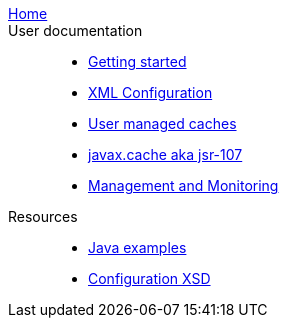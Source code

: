 link:../../../index.html[Home]::
// ../../../index.html refers to the 'native' index.html file in the root of the ehcache/ehcache.github.io project

User documentation::
- link:./index{outfilesuffix}[Getting started]
- link:./xml{outfilesuffix}[XML Configuration]
- link:./usermanaged{outfilesuffix}[User managed caches]
- link:./107{outfilesuffix}[javax.cache aka jsr-107]
- link:./management{outfilesuffix}[Management and Monitoring]
Resources::
- link:./examples{outfilesuffix}[Java examples]
- link:./xsds{outfilesuffix}[Configuration XSD]
